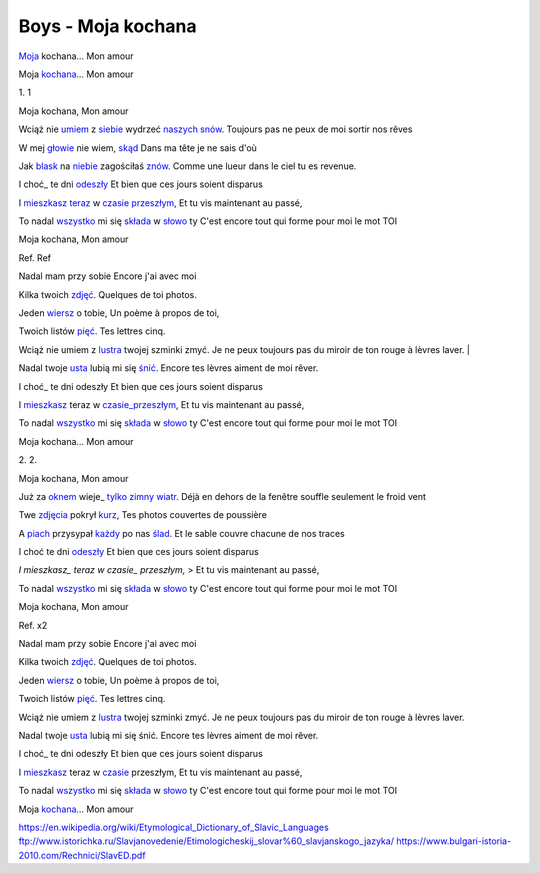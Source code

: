 Boys - Moja kochana
===================

Moja_ kochana...           
Mon amour                           

Moja kochana_...           
Mon amour                           

                            
                                     

1.                         
1                                   

Moja kochana,              
Mon amour                           

Wciąż nie umiem_ z siebie_ wydrzeć naszych_ snów_. 
Toujours pas ne peux de moi sortir nos rêves                 

W mej głowie_ nie wiem, skąd_                      
Dans ma tête je ne sais d'où        

Jak blask_ na niebie_ zagościłaś znów_.            
Comme une lueur dans le ciel tu es revenue.                  

I choć_ te dni odeszły_    
Et bien que ces jours soient disparus                        

I mieszkasz_ teraz_ w czasie_ przeszłym_,          
Et tu vis maintenant au passé,      

To nadal wszystko_ mi się składa_ w słowo_ ty      
C'est encore tout qui forme pour moi le mot TOI              

Moja kochana,              
Mon amour                           

Ref.                       
Ref                                 

Nadal mam przy sobie       
Encore j'ai avec moi                

Kilka twoich zdjęć_.       
Quelques de toi photos.             

Jeden wiersz_ o tobie,     
Un poème à propos de toi,           

Twoich listów pięć_.       
Tes lettres cinq.                   

Wciąż nie umiem z lustra_ twojej szminki zmyć.     
Je ne peux toujours pas du miroir de ton rouge à lèvres laver.   |

Nadal twoje usta_ lubią mi się śnić_.              
Encore tes lèvres aiment de moi rêver.                       

I choć_ te dni odeszły     
Et bien que ces jours soient disparus                        

I mieszkasz_ teraz w czasie_przeszłym_,            
Et tu vis maintenant au passé,      

To nadal wszystko_ mi się składa_ w słowo_ ty     
C'est encore tout qui forme pour moi le mot TOI              

Moja kochana...            
Mon amour                           

                           
                                    

2.                         
2.                                  

Moja kochana,              
Mon amour                           

Już za oknem_ wieje_ tylko_ zimny_ wiatr_.        
Déjà en dehors de la fenêtre souffle seulement le froid vent 

Twe zdjęcia_ pokrył kurz_, 
Tes photos couvertes de poussière   

A piach_ przysypał każdy_ po nas ślad_.           
Et le sable couvre chacune de nos traces                     

I choć te dni odeszły_     
Et bien que ces jours soient disparus                        

*I mieszkasz_ teraz w czasie_ przeszłym,*         
> Et tu vis maintenant au passé,      

To nadal wszystko_ mi się składa_ w słowo_ ty     
C'est encore tout qui forme pour moi le mot TOI              

                                                                          

Moja kochana,              
Mon amour                           

Ref. x2                    
                                    

Nadal mam przy sobie       
Encore j'ai avec moi                

Kilka twoich zdjęć_.       
Quelques de toi photos.             

Jeden wiersz_ o tobie,     
Un poème à propos de toi,           

Twoich listów pięć_.       
Tes lettres cinq.                   

Wciąż nie umiem z lustra_ twojej szminki zmyć.    
Je ne peux toujours pas du miroir de ton rouge à lèvres laver.   

Nadal twoje usta_ lubią mi się śnić.              
Encore tes lèvres aiment de moi rêver.                       

I choć_ te dni odeszły     
Et bien que ces jours soient disparus                        

I mieszkasz_ teraz w czasie_ przeszłym,           
Et tu vis maintenant au passé,      

To nadal wszystko_ mi się składa_ w słowo_ ty     
C'est encore tout qui forme pour moi le mot TOI              

Moja kochana_...           
Mon amour                           


.. _Moja : https://en.wiktionary.org/wiki/m%C3%B3j#Polish

.. _kochana : https://en.wiktionary.org/wiki/kocha%C4%87#Polish

.. _umiem: https://en.wiktionary.org/wiki/umie%C4%87#Polish

.. _naszych: https://en.wiktionary.org/wiki/nasz#Polish

.. _snów: https://en.wiktionary.org/wiki/sen#Polish

.. _siebie: https://en.wiktionary.org/wiki/siebie


.. _słowo : https://en.wiktionary.org/wiki/s%C5%82owo#Polish

.. _głowie : https://en.wiktionary.org/wiki/g%C5%82owa#Polish


.. _blask : https://en.wiktionary.org/wiki/blask#Polish

.. _niebie : https://en.wiktionary.org/wiki/niebo#Polish


.. _znów : https://en.wiktionary.org/wiki/zn%C3%B3w#Polish

.. _choć : https://en.wiktionary.org/wiki/cho%C4%87#Polish

.. _mieszkasz : https://en.wiktionary.org/wiki/mieszka%C4%87#Polish

.. _teraz : https://en.wiktionary.org/wiki/teraz#Polish

.. _czasie : https://en.wiktionary.org/wiki/czas#Polish

.. _wszystko : https://en.wiktionary.org/wiki/wszystko

.. _przeszłym : https://pl.wiktionary.org/wiki/przesz%C5%82y

.. _składa : https://en.wiktionary.org/wiki/sk%C5%82ada%C4%87#Polish

.. _usta : https://en.wiktionary.org/wiki/usta#Polish

.. _śnić : https://en.wiktionary.org/wiki/%C5%9Bni%C4%87#Polish

.. _choć : https://en.wiktionary.org/wiki/cho%C4%87

.. _zdjęć : https://en.wiktionary.org/wiki/zdj%C4%99cie#Polish

.. _wiersz : https://en.wiktionary.org/wiki/wiersz

.. _pięć : https://en.wiktionary.org/wiki/pi%C4%99%C4%87

.. _lustra : https://en.wiktionary.org/wiki/lustro#Polish


.. _wiatr : https://en.wiktionary.org/wiki/wiatr

.. _tylko : https://en.wiktionary.org/wiki/tylko

.. _zimny : https://en.wiktionary.org/wiki/zimny

.. _zdjęcia : https://en.wiktionary.org/wiki/zdj%C4%99cie

.. _kurz: https://en.wiktionary.org/wiki/kurz#Polish

.. _piach : https://en.wiktionary.org/wiki/piach
.. _każdy : https://en.wiktionary.org/wiki/ka%C5%BCdy
.. _ślad : https://en.wiktionary.org/wiki/%C5%9Blad

.. _odeszły : https://en.wiktionary.org/wiki/odej%C5%9B%C4%87

.. _czasie_przeszłym : https://pl.wiktionary.org/wiki/czas_przesz%C5%82y

.. _oknem : https://en.wiktionary.org/wiki/okno#Polish

.. _fwieje : https://en.wiktionary.org/wiki/wia%C4%87

.. _skąd: https://en.wiktionary.org/wiki/sk%C4%85d

.. _odeszły : https://en.wiktionary.org/wiki/odej%C5%9B%C4%87


https://en.wikipedia.org/wiki/Etymological_Dictionary_of_Slavic_Languages
ftp://www.istorichka.ru/Slavjanovedenie/Etimologicheskij_slovar%60_slavjanskogo_jazyka/
https://www.bulgari-istoria-2010.com/Rechnici/SlavED.pdf
